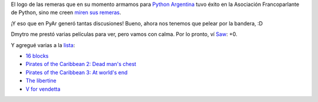.. title: Logo y películas
.. date: 2006-07-11 11:59:27
.. tags: películas, logo pyar, bandera

El logo de las remeras que en su momento armamos para `Python Argentina <http://pyar.decode.com.ar/moin>`_ tuvo éxito en la Asociación Francoparlante de Python, sino me creen `miren sus remeras <http://www.afpy.org/wiki/TShirt>`_.

¡Y eso que en PyAr generó tantas discusiones! Bueno, ahora nos tenemos que pelear por la bandera, :D

Dmytro me prestó varias películas para ver, pero vamos con calma. Por lo pronto, ví `Saw <http://www.imdb.com/title/tt0387564/>`_: +0.

Y agregué varias a la `lista <http://www.taniquetil.com.ar/facundo/bdvfiles/peliculas.html>`_:

- `16 blocks <http://www.imdb.com/title/tt0450232/>`_

- `Pirates of the Caribbean 2: Dead man's chest <http://www.imdb.com/title/tt0383574/>`_

- `Pirates of the Caribbean 3: At world's end <http://www.imdb.com/title/tt0449088/>`_

- `The libertine <http://www.imdb.com/title/tt0375920/>`_

- `V for vendetta <http://www.imdb.com/title/tt0434409/>`_
